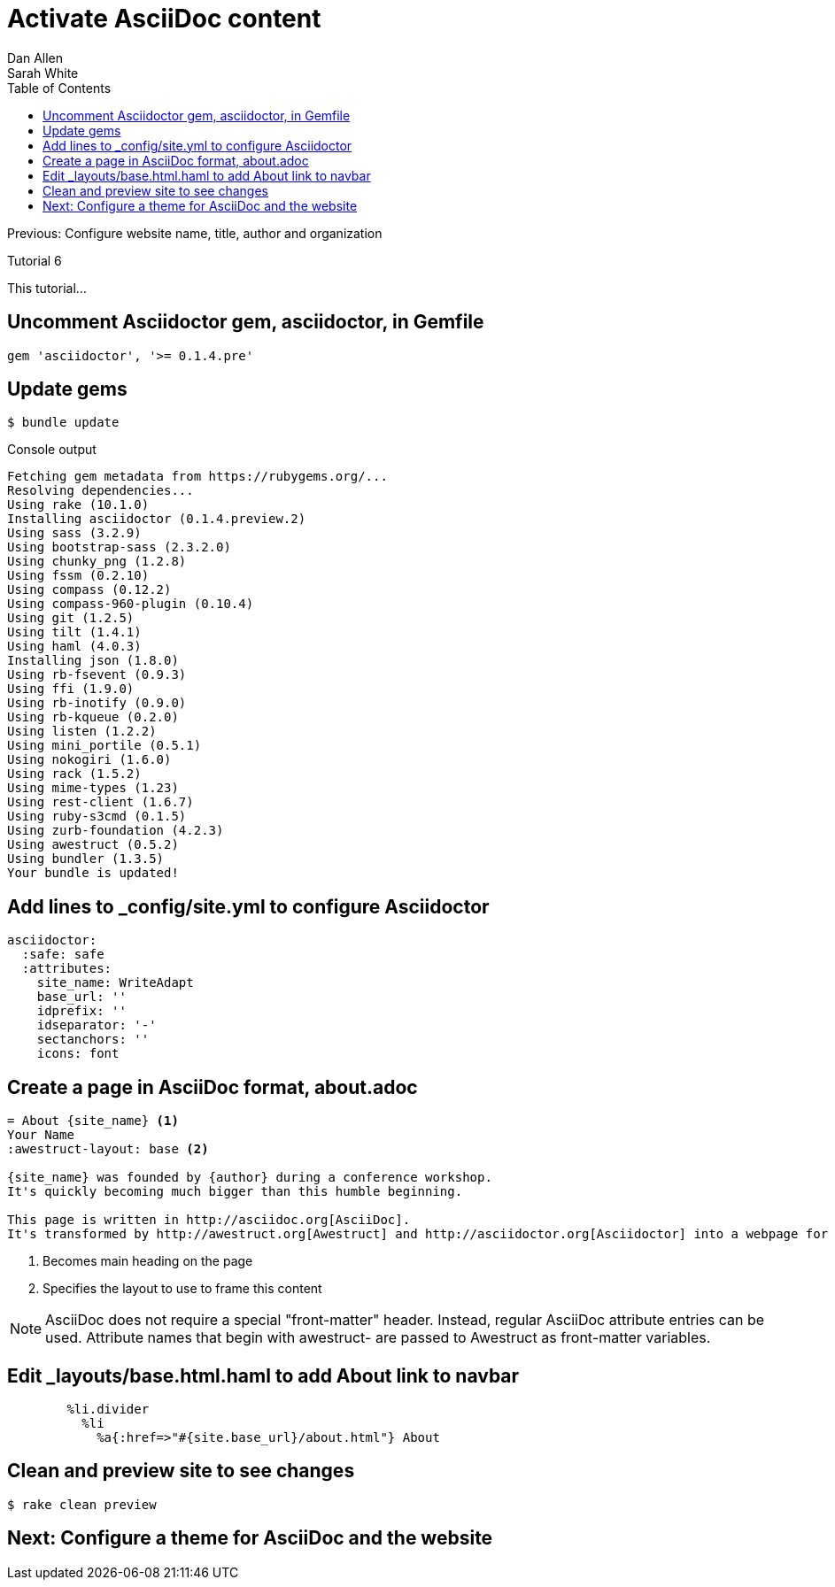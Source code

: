 = Activate AsciiDoc content
Dan Allen; Sarah White
:experimental:
:toc2:
:sectanchors:
:idprefix:
:idseparator: -
:icons: font
:source-highlighter: coderay

Previous: Configure website name, title, author and organization

Tutorial 6

This tutorial...

////
sidebar in layout (and other layouts like on reuze.me)
inserting gist
sentence per line
post excerpt and other types of "chunks" (chunked content)
link to tutorial for pushing to github pages
styles for posts listing page (headings too big)
tip about not loading certain extensions when profile is development
slides
favicon
git history at bottom of file
docinfo or common include
timezone handling
author bio at bottom of post (see smashingmagazine or alistapart for example)
////

== Uncomment Asciidoctor gem, +asciidoctor+, in Gemfile

[source,ruby]
gem 'asciidoctor', '>= 0.1.4.pre'

== Update gems

 $ bundle update

// QUESTION should this be `bundle install` instead?

.Console output
....
Fetching gem metadata from https://rubygems.org/...
Resolving dependencies...
Using rake (10.1.0) 
Installing asciidoctor (0.1.4.preview.2) 
Using sass (3.2.9) 
Using bootstrap-sass (2.3.2.0) 
Using chunky_png (1.2.8) 
Using fssm (0.2.10) 
Using compass (0.12.2) 
Using compass-960-plugin (0.10.4) 
Using git (1.2.5) 
Using tilt (1.4.1) 
Using haml (4.0.3) 
Installing json (1.8.0) 
Using rb-fsevent (0.9.3) 
Using ffi (1.9.0) 
Using rb-inotify (0.9.0) 
Using rb-kqueue (0.2.0) 
Using listen (1.2.2) 
Using mini_portile (0.5.1) 
Using nokogiri (1.6.0) 
Using rack (1.5.2) 
Using mime-types (1.23) 
Using rest-client (1.6.7) 
Using ruby-s3cmd (0.1.5) 
Using zurb-foundation (4.2.3) 
Using awestruct (0.5.2) 
Using bundler (1.3.5) 
Your bundle is updated!
....

== Add lines to +_config/site.yml+ to configure Asciidoctor

[source,yaml]
asciidoctor:
  :safe: safe
  :attributes:
    site_name: WriteAdapt
    base_url: ''
    idprefix: ''
    idseparator: '-'
    sectanchors: ''
    icons: font

== Create a page in AsciiDoc format, +about.adoc+

[source,asciidoc]
----
= About {site_name} <1>
Your Name
:awestruct-layout: base <2>

{site_name} was founded by {author} during a conference workshop.
It's quickly becoming much bigger than this humble beginning.

This page is written in http://asciidoc.org[AsciiDoc].
It's transformed by http://awestruct.org[Awestruct] and http://asciidoctor.org[Asciidoctor] into a webpage for this static website.
----
<1> Becomes main heading on the page
<2> Specifies the layout to use to frame this content

NOTE: AsciiDoc does not require a special "front-matter" header.
Instead, regular AsciiDoc attribute entries can be used.
Attribute names that begin with +awestruct-+ are passed to Awestruct as front-matter variables.

== Edit +_layouts/base.html.haml+ to add About link to navbar

----
        %li.divider
          %li
            %a{:href=>"#{site.base_url}/about.html"} About
----

// TODO also add in footer

== Clean and preview site to see changes

 $ rake clean preview

// TODO insert screenshot

== Next: Configure a theme for AsciiDoc and the website
